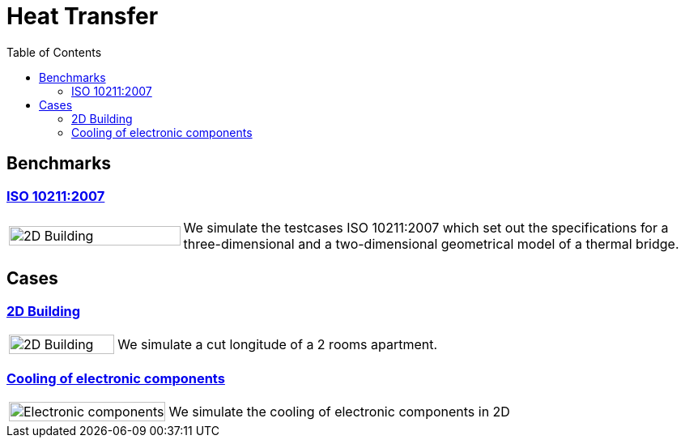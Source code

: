 = Heat Transfer
:toc: left

== Benchmarks

=== xref:ISO_10211_2007/README.adoc[ISO 10211:2007]
[cols="1,3"]
|===
|image:2Dbuilding/geo_model1.png[2D Building,100%] | We simulate the testcases ISO 10211:2007 which set out the specifications for a three-dimensional and a two-dimensional geometrical model of a thermal bridge.
|===


== Cases

=== xref:2Dbuilding/README.adoc[2D Building]

[cols="1,3"]
|===
|image:2Dbuilding/geo_model1.png[2D Building,100%] | We simulate a cut longitude of a 2 rooms apartment.
|===

=== xref:opus/README.adoc[Cooling of electronic components]

[cols="1,3"]
|===
|image:opus/eads_geometry.png[Electronic components,100%] | We simulate the cooling of electronic components in 2D
|===
